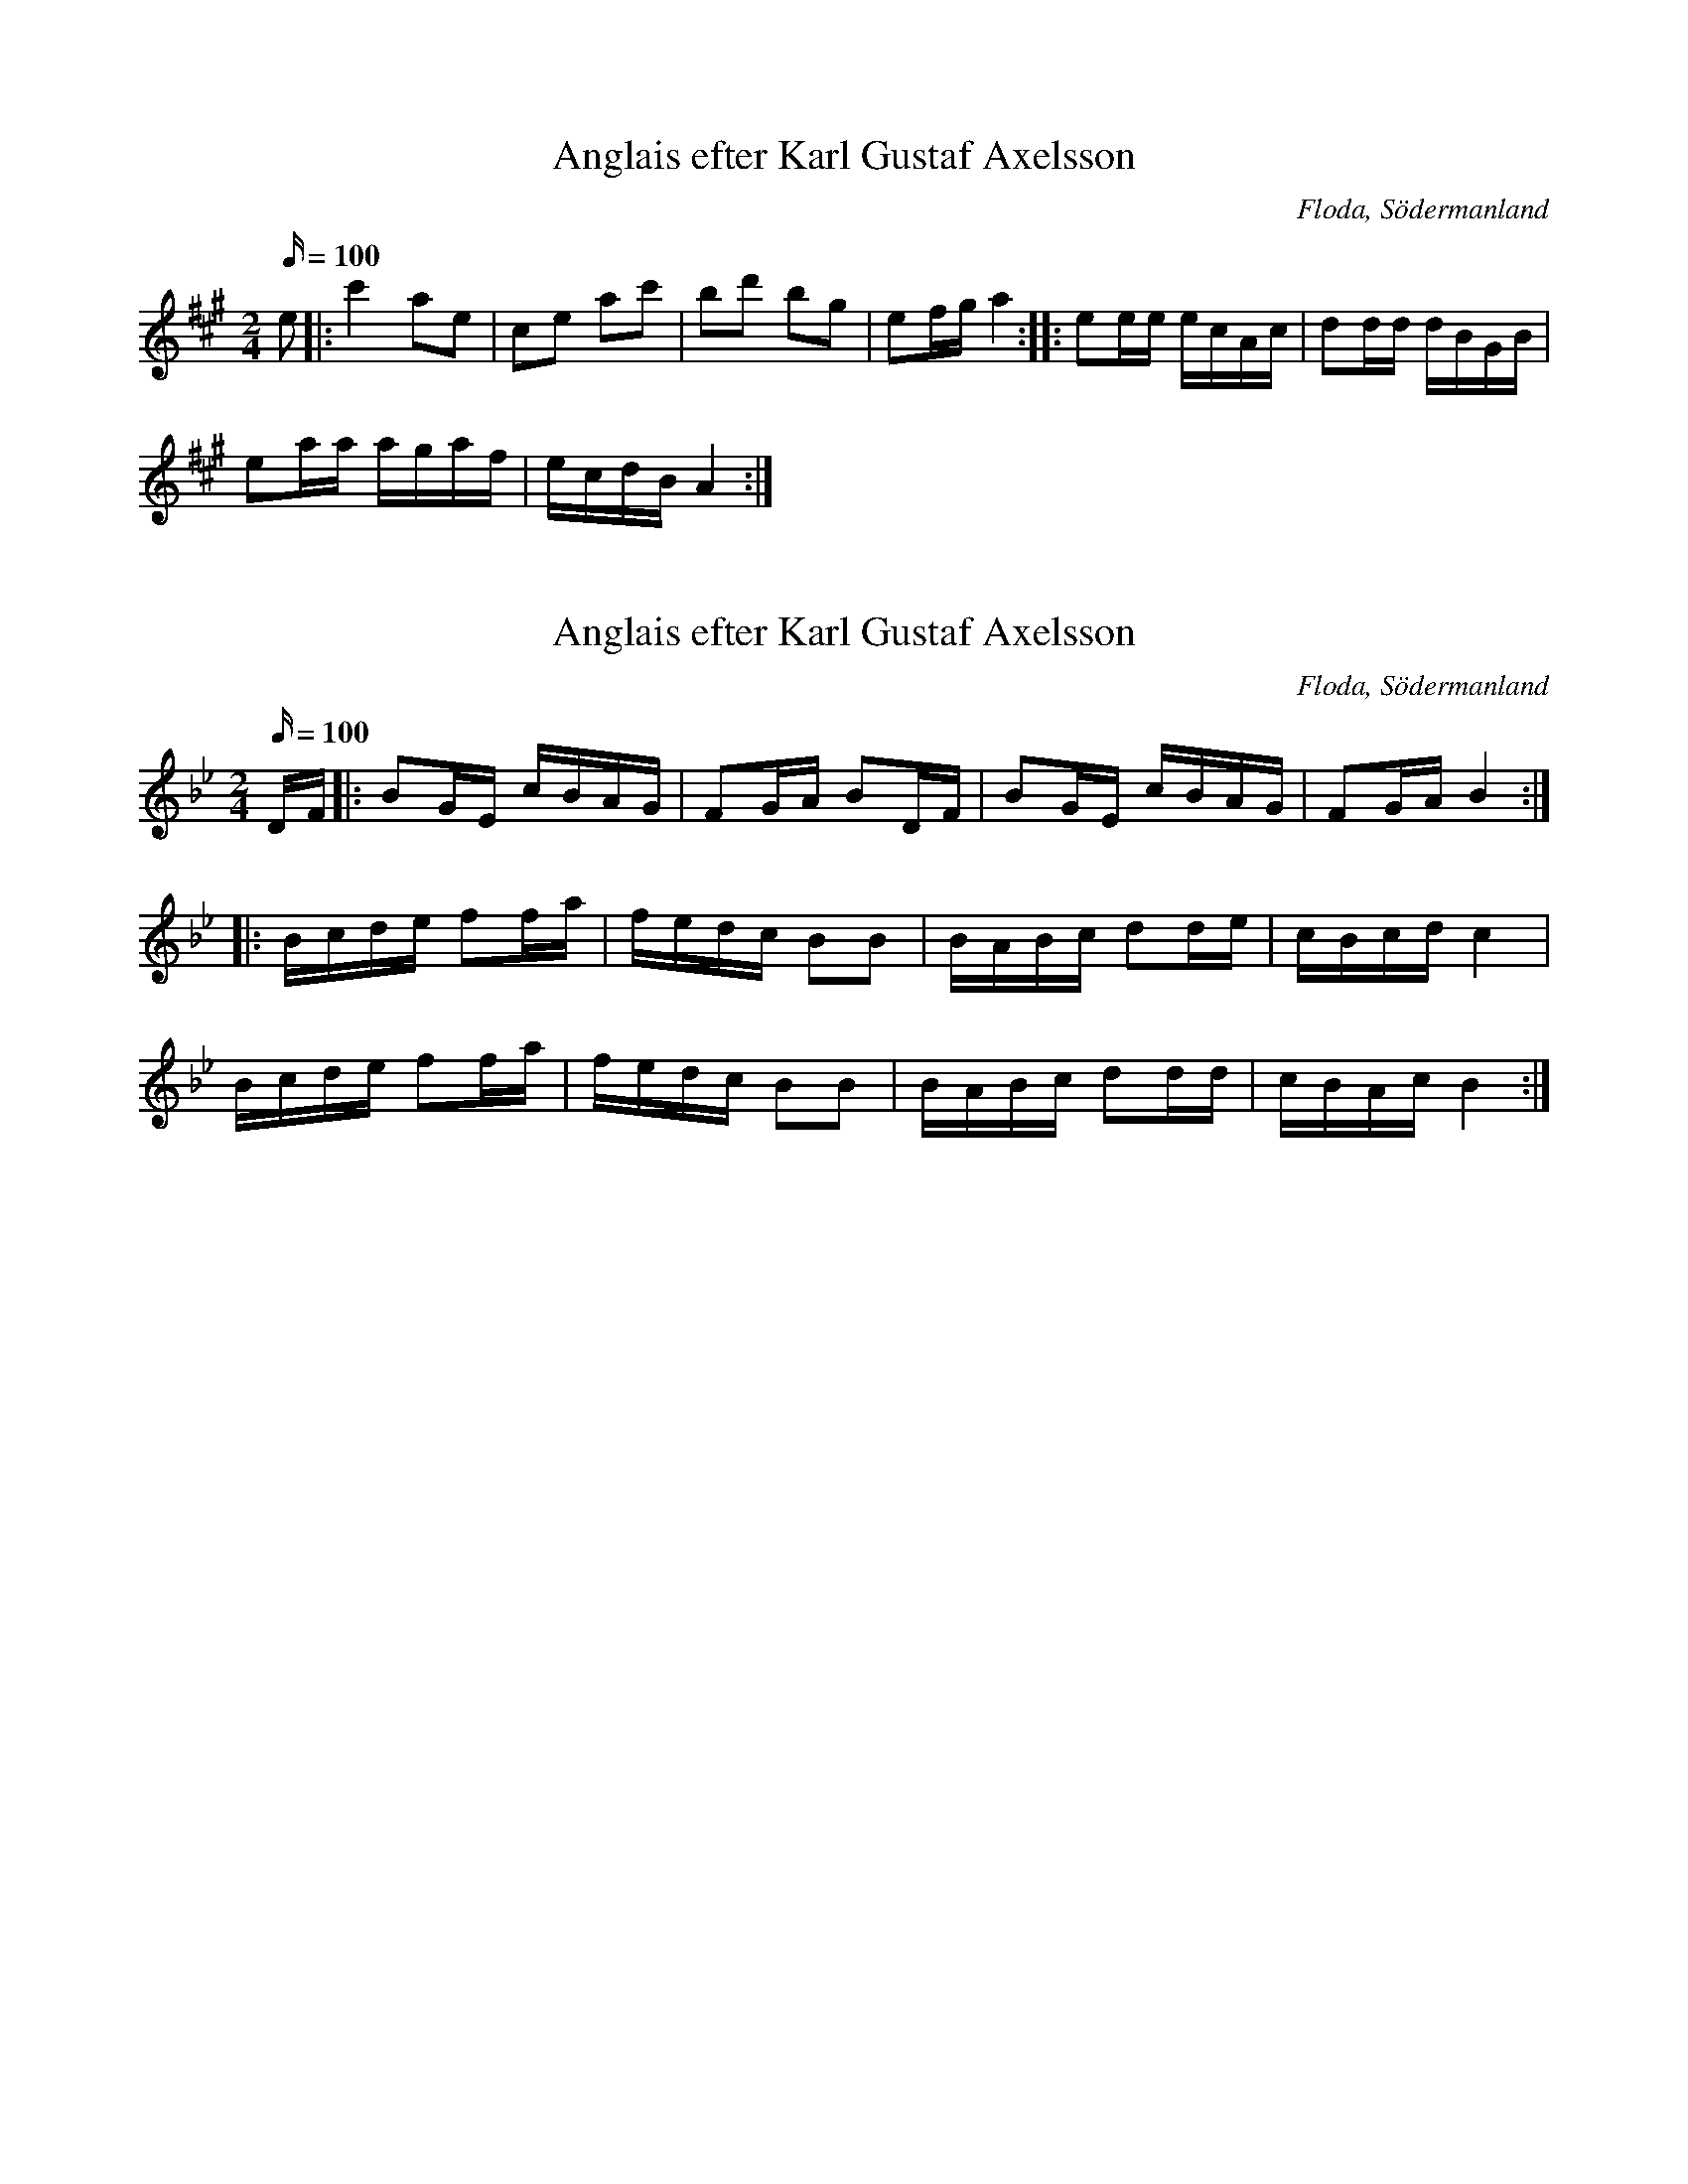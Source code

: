 X:131
T: Anglais efter Karl Gustaf Axelsson
S:efter Karl Gustaf Axelsson
B:Sörmlands musikarkiv - Olof Anderssons uppteckningar 1936, nr 131
O:Floda, Södermanland
R:Anglais
M:2/4
L:1/16
Q:100
K: A
e2 |: c'4 a2e2 | c2e2 a2c'2 | b2d'2 b2g2 | e2fg a4:: e2ee ecAc | d2dd dBGB |
e2aa agaf | ecdB A4:|

X:132
T: Anglais efter Karl Gustaf Axelsson
S:efter Karl Gustaf Axelsson
B:Sörmlands musikarkiv - Olof Anderssons uppteckningar 1936, nr 132
O:Floda, Södermanland
R:Anglais
M:2/4
L:1/16
Q:100
K: Bb
DF |: B2GE cBAG | F2GA B2DF | B2GE cBAG | F2GA B4 :|
|: Bcde f2fa | fedc B2B2 | BABc d2de | cBcd c4 |
Bcde f2fa | fedc B2B2 | BABc d2dd| cBAc B4 :|

